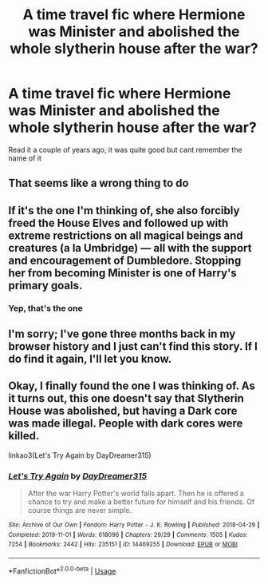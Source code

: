 #+TITLE: A time travel fic where Hermione was Minister and abolished the whole slytherin house after the war?

* A time travel fic where Hermione was Minister and abolished the whole slytherin house after the war?
:PROPERTIES:
:Author: Lord-tzatziki
:Score: 5
:DateUnix: 1592376259.0
:DateShort: 2020-Jun-17
:FlairText: What's That Fic?
:END:
Read it a couple of years ago, it was quite good but cant remember the name of it


** That seems like a wrong thing to do
:PROPERTIES:
:Author: hashirama0cells
:Score: 10
:DateUnix: 1592376918.0
:DateShort: 2020-Jun-17
:END:


** If it's the one I'm thinking of, she also forcibly freed the House Elves and followed up with extreme restrictions on all magical beings and creatures (a la Umbridge) --- all with the support and encouragement of Dumbledore. Stopping her from becoming Minister is one of Harry's primary goals.
:PROPERTIES:
:Author: JennaSayquah
:Score: 5
:DateUnix: 1592444031.0
:DateShort: 2020-Jun-18
:END:

*** Yep, that's the one
:PROPERTIES:
:Author: Lord-tzatziki
:Score: 2
:DateUnix: 1592445794.0
:DateShort: 2020-Jun-18
:END:


** I'm sorry; I've gone three months back in my browser history and I just can't find this story. If I do find it again, I'll let you know.
:PROPERTIES:
:Author: JennaSayquah
:Score: 3
:DateUnix: 1592845471.0
:DateShort: 2020-Jun-22
:END:


** Okay, I finally found the one I was thinking of. As it turns out, this one doesn't say that Slytherin House was abolished, but having a Dark core was made illegal. People with dark cores were killed.

linkao3(Let's Try Again by DayDreamer315)
:PROPERTIES:
:Author: JennaSayquah
:Score: 3
:DateUnix: 1594150512.0
:DateShort: 2020-Jul-08
:END:

*** [[https://archiveofourown.org/works/14469255][*/Let's Try Again/*]] by [[https://www.archiveofourown.org/users/DayDreamer315/pseuds/DayDreamer315][/DayDreamer315/]]

#+begin_quote
  After the war Harry Potter's world falls apart. Then he is offered a chance to try and make a better future for himself and his friends. Of course things are never simple.
#+end_quote

^{/Site/:} ^{Archive} ^{of} ^{Our} ^{Own} ^{*|*} ^{/Fandom/:} ^{Harry} ^{Potter} ^{-} ^{J.} ^{K.} ^{Rowling} ^{*|*} ^{/Published/:} ^{2018-04-29} ^{*|*} ^{/Completed/:} ^{2019-11-01} ^{*|*} ^{/Words/:} ^{618096} ^{*|*} ^{/Chapters/:} ^{29/29} ^{*|*} ^{/Comments/:} ^{1505} ^{*|*} ^{/Kudos/:} ^{7254} ^{*|*} ^{/Bookmarks/:} ^{2442} ^{*|*} ^{/Hits/:} ^{235151} ^{*|*} ^{/ID/:} ^{14469255} ^{*|*} ^{/Download/:} ^{[[https://archiveofourown.org/downloads/14469255/Lets%20Try%20Again.epub?updated_at=1592058915][EPUB]]} ^{or} ^{[[https://archiveofourown.org/downloads/14469255/Lets%20Try%20Again.mobi?updated_at=1592058915][MOBI]]}

--------------

*FanfictionBot*^{2.0.0-beta} | [[https://github.com/tusing/reddit-ffn-bot/wiki/Usage][Usage]]
:PROPERTIES:
:Author: FanfictionBot
:Score: 1
:DateUnix: 1594150613.0
:DateShort: 2020-Jul-08
:END:
